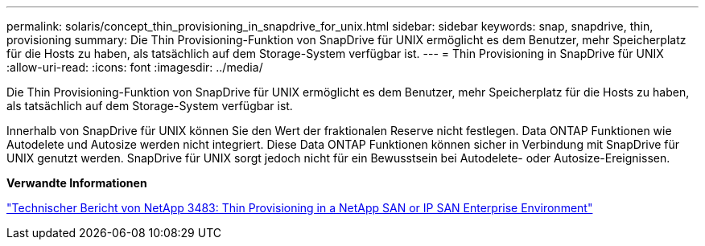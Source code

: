 ---
permalink: solaris/concept_thin_provisioning_in_snapdrive_for_unix.html 
sidebar: sidebar 
keywords: snap, snapdrive, thin, provisioning 
summary: Die Thin Provisioning-Funktion von SnapDrive für UNIX ermöglicht es dem Benutzer, mehr Speicherplatz für die Hosts zu haben, als tatsächlich auf dem Storage-System verfügbar ist. 
---
= Thin Provisioning in SnapDrive für UNIX
:allow-uri-read: 
:icons: font
:imagesdir: ../media/


[role="lead"]
Die Thin Provisioning-Funktion von SnapDrive für UNIX ermöglicht es dem Benutzer, mehr Speicherplatz für die Hosts zu haben, als tatsächlich auf dem Storage-System verfügbar ist.

Innerhalb von SnapDrive für UNIX können Sie den Wert der fraktionalen Reserve nicht festlegen. Data ONTAP Funktionen wie Autodelete und Autosize werden nicht integriert. Diese Data ONTAP Funktionen können sicher in Verbindung mit SnapDrive für UNIX genutzt werden. SnapDrive für UNIX sorgt jedoch nicht für ein Bewusstsein bei Autodelete- oder Autosize-Ereignissen.

*Verwandte Informationen*

http://www.netapp.com/us/media/tr-3483.pdf["Technischer Bericht von NetApp 3483: Thin Provisioning in a NetApp SAN or IP SAN Enterprise Environment"]
